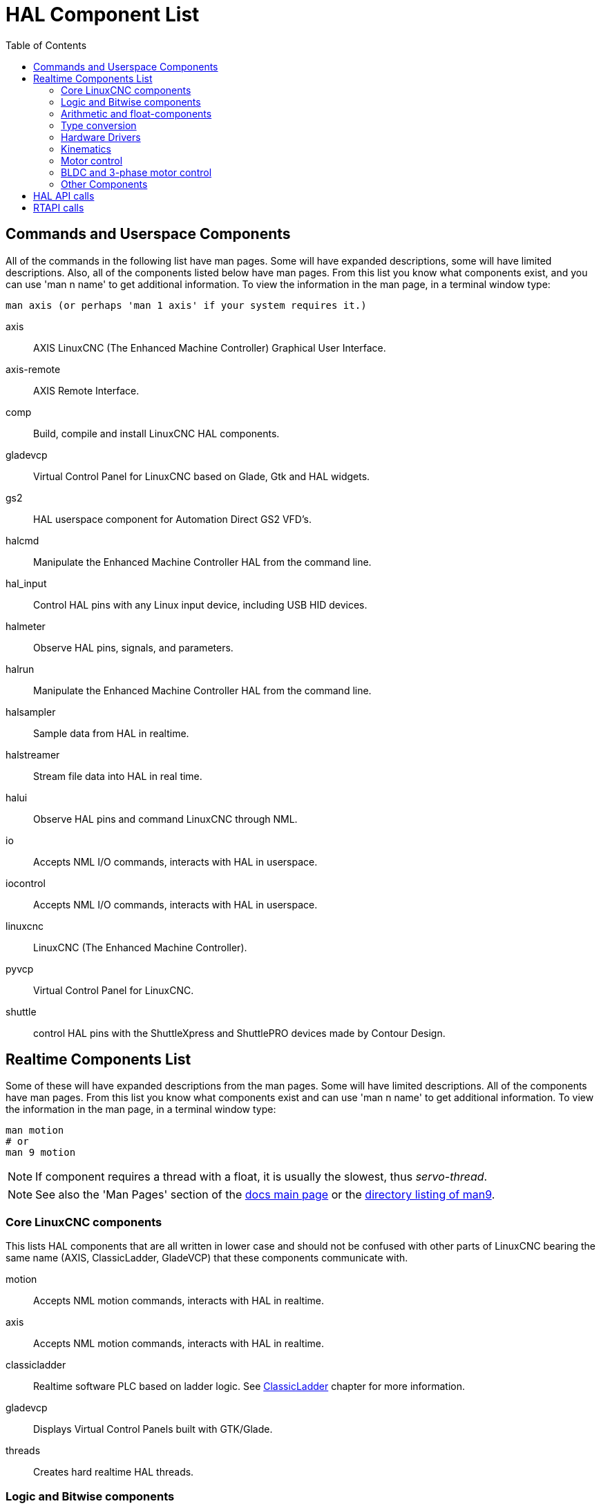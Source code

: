 :lang: en
:toc:

[[cha:hal-components]]
= HAL Component List((("HAL Component List")))

== Commands and Userspace Components

All of the commands in the following list have man pages.
Some will have expanded descriptions, some will have limited descriptions.
Also, all of the components listed below have man pages.
From this list you know what components exist, and you can use 'man n name' to get additional information.
To view the information in the man page, in a terminal window type:

----
man axis (or perhaps 'man 1 axis' if your system requires it.)
----

axis:: AXIS LinuxCNC (The Enhanced Machine Controller) Graphical User Interface.
axis-remote:: AXIS Remote Interface.
comp:: Build, compile and install LinuxCNC HAL components.
gladevcp:: Virtual Control Panel for LinuxCNC based on Glade, Gtk and HAL widgets.
gs2:: HAL userspace component for Automation Direct GS2 VFD's.
halcmd:: Manipulate the Enhanced Machine Controller HAL from the command line.
hal_input:: Control HAL pins with any Linux input device, including USB HID devices.
halmeter:: Observe HAL pins, signals, and parameters.
halrun:: Manipulate the Enhanced Machine Controller HAL from the command line.
halsampler:: Sample data from HAL in realtime.
halstreamer:: Stream file data into HAL in real time.
halui:: Observe HAL pins and command LinuxCNC through NML.
io:: Accepts NML I/O commands, interacts with HAL in userspace.
iocontrol:: Accepts NML I/O commands, interacts with HAL in userspace.
linuxcnc:: LinuxCNC (The Enhanced Machine Controller).
pyvcp:: Virtual Control Panel for LinuxCNC.
shuttle:: control HAL pins with the ShuttleXpress and ShuttlePRO devices made by Contour Design.

[[sec:realtime-components]]
== Realtime Components List

Some of these will have expanded descriptions from the man pages.
Some will have limited descriptions. All of the components have man pages.
From this list you know what components exist and can use 'man n name' to get additional information.
To view the information in the man page, in a terminal window type:

----
man motion
# or
man 9 motion
----

[NOTE]
If component requires a thread with a float, it is usually the slowest,
thus _servo-thread_.

[NOTE]
See also the 'Man Pages' section of the link:../index.html[docs main page]
or the link:../man/man9/[directory listing of man9].

[[sec:core-realtime-components]]
=== Core LinuxCNC components

This lists HAL components that are all written in lower case and should not be
confused with other parts of LinuxCNC bearing the same name (AXIS, ClassicLadder,
GladeVCP) that these components communicate with.

motion:: (((motion))) Accepts NML motion commands, interacts with HAL in realtime.

axis:: (((axis))) Accepts NML motion commands, interacts with HAL in realtime.

classicladder:: (((ClassicLadder))) Realtime software PLC based on ladder logic. See <<cha:classicladder,ClassicLadder>> chapter for more information.

gladevcp:: (((gladevcp))) Displays Virtual Control Panels built with GTK/Glade.

threads:: (((threads))) Creates hard realtime HAL threads.

[[sec:Realtime-Components-logic]]
=== Logic and Bitwise components

and2:: (((and2))) Two-input AND gate. For out to be true both inputs must be true. link:../man/man9/and2.9.html[Details]

not:: (((not))) Inverter. link:../man/man9/not.9.html[Details]

or2:: (((or2))) Two-input OR gate. link:../man/man9/or2.9.html[Details]

xor2:: (((xor2))) Two-input XOR (exclusive OR) gate. link:../man/man9/xor2.9.html[Details]

dbounce:: (((dbounce))) Filter noisy digital inputs. link:../man/man9/dbounce.9.html[Details].

debounce:: (((debounce))) Filter noisy digital inputs. link:../man/man9/debounce.9.html[Details]. <<sec:debounce, Description>>

edge:: (((edge))) Edge detector.

flipflop:: (((flipflop))) D type flip-flop.

oneshot:: (((oneshot))) One-shot pulse generator.

logic:: (((logic))) General logic function component.

lut5:: (((lut5))) A 5-input logic function based on a look-up table. <<sec:lut5,Description>>

match8:: (((match8))) 8-bit binary match detector.

select8:: (((select8))) 8-bit binary match detector.

[[sec:Realtime-Components-flottant]]
=== Arithmetic and float-components

abs:: [[sub:abs]](((abs))) Compute the absolute value and sign of the input signal.

blend:: (((blend))) Perform linear interpolation between two values.

comp:: (((comp))) Two input comparator with hysteresis.

constant:: (((constant))) Use a parameter to set the value of a pin.

sum2:: (((sum2))) Sum of two inputs (each with a gain) and an offset.

counter:: (((counter))) Counts input pulses (deprecated).
+
Use the _encoder_ component with _... counter-mode = TRUE_.
See section <<sec:encoder,encoder>>.

updown:: (((updown))) Counts up or down, with optional limits and wraparound behavior.

ddt:: (((ddt))) Compute the derivative of the input function.

deadzone:: (((deadzone))) Return the center if within the threshold.

hypot:: (((hypot))) Three-input hypotenuse (Euclidean distance) calculator.

mult2:: (((mult2))) Product of two inputs (multiplexing).

mux16:: (((mux16))) Select from one of sixteen input values (multiplexing).

mux2:: (((mux2))) Select from one of two input values (multiplexing).

mux4:: (((mux4))) Select from one of four input values (multiplexing).

mux8:: (((mux8))) Select from one of eight input values (multiplexing).

near:: (((near))) Determine whether two values are roughly equal.

offset:: (((offset))) Adds an offset to an input, and subtracts it from the feedback value.

integ:: (((integ))) Integrator.

invert:: (((invert))) Compute the inverse of the input signal.

wcomp:: (((wcomp))) Window comparator.

weighted_sum:: (((weighted_sum))) Convert a group of bits to an integer.

biquad:: (((biquad))) Biquad IIR filter

lowpass:: (((lowpass))) Low-pass filter

limit1:: (((limit1))) Limit the output signal to fall between min and max.
  footnote:[When the input is a position, this means that the 'position'
  is limited.]

limit2:: (((limit2))) Limit the output signal to fall between min and max.
  Limit its slew rate to less than maxv per second. footnote:[When the input
  is a position, this means that 'position' and 'velocity' are limited.]

limit3:: (((limit3))) Limit the output signal to fall between min and max.
  Limit its slew rate to less than maxv per second.
  Limit its second derivative to less than MaxA per second squared.
  footnote:[When the input is a position, this means that the 'position',
  'velocity', and 'acceleration' are limited.]

maj3:: (((maj3))) Compute the majority of 3 inputs.

scale:: (((scale))) Applies a scale and offset to its input.

=== Type conversion

conv_bit_s32:: (((conv_bit_s32))) Convert a value from bit to s32.

conv_bit_u32:: (((conv_bit_u32))) Convert a value from bit to u32.

conv_float_s32:: (((conv_float_s32))) Convert a value from float to s32.

conv_float_u32:: (((conv_float_u32))) Convert a value from float to u32.

conv_s32_bit:: (((conv_s32_bit))) Convert a value from s32 to bit.

conv_s32_float:: (((conv_s32_float))) Convert a value from s32 to float.

conv_s32_u32:: (((conv_s32_u32))) Convert a value from s32 to u32.

conv_u32_bit:: (((conv_u32_bit))) Convert a value from u32 to bit.

conv_u32_float:: (((conv_u32_float))) Convert a value from u32 to float.

conv_u32_s32:: (((conv_u32_s32))) Convert a value from u32 to s32.

[[sec:Realtime-Components-pilotes]]
=== Hardware Drivers

hal_ppmc:: (((hal_ppmc))) Pico Systems <<cha:pico-drivers,driver>> for analog servo, PWM and Stepper controller.

hm2_7i43:: (((hm2_7i43))) Mesa Electronics driver for the 7i43 EPP Anything IO board with HostMot2. (See the man page for more information)

hm2_pci:: (((hm2_pci))) Mesa Electronics driver for the 5i20, 5i22, 5i23, 4i65, and 4i68 Anything I/O boards, with HostMot2 firmware.  (See the man page for more information)

hostmot2:: (((hostmot2))) Mesa Electronics <<cha:mesa-hostmot2-driver,driver>> for the HostMot2 firmware.

mesa_7i65:: (((7i65))) Mesa Electronics driver for the 7i65 eight-axis servo card. (See the man page for more information)

pluto_servo:: (((pluto_servo))) Pluto-P <<cha:pluto-p-driver,driver>> and firmware for the parallel port FPGA, for servos.

pluto_step:: (((pluto_step))) Pluto-P <<cha:pluto-p-driver,driver>> for the parallel port FPGA, for steppers.

thc:: (((torch height control))) Torch Height Control using a Mesa THC card or any analog to velocity input

serport:: (((serport))) Hardware driver for the digital I/O bits of the 8250 and 16550 serial port.

[[sec:Realtime-Components-cinematiques]]
=== Kinematics

kins:: (((kins))) kinematics definitions for LinuxCNC.

gantrykins:: (((gantrykins))) A kinematics module that maps one axis to multiple joints.

genhexkins:: (((genhexkins))) Gives six degrees of freedom in position and orientation (XYZABC).
  The location of the motors is defined at compile time.

genserkins:: (((genserkins))) Kinematics that can model a general serial-link manipulator with up to
  6 angular joints.

maxkins:: (((maxkins))) Kinematics for a tabletop 5 axis mill named 'max' with tilting head (B axis) and
  horizontal rotary mounted to the table (C axis).
  Provides UVW motion in the rotated coordinate system.
  The source file, maxkins.c, may be a useful starting point for other 5-axis systems.

tripodkins:: (((tripodkins))) The joints represent the distance of the controlled point from three
  predefined locations (the motors), giving three degrees of freedom in
  position (XYZ).

trivkins:: (((trivkins))) There is a 1:1 correspondence between joints and axes. Most standard
  milling machines and lathes use the trivial kinematics module.

pumakins:: (((pumakins))) Kinematics for PUMA-style robots.

rotatekins:: (((rotatekins))) The X and Y axes are rotated 45 degrees compared to the joints 0 and 1.

scarakins:: (((scarakins))) Kinematics for SCARA-type robots.

=== Motor control

at_pid:: (((at_pid))) Proportional/integral/derivative controller with auto tuning.

pid:: (((pid))) Proportional/integral/derivative controller. <<sec:pid,Description>>

pwmgen:: (((pwmgen))) Software PWM/PDM generation. <<sec:pwmgen,Description>>

encoder:: (((encoder))) Software counting of quadrature encoder signals. <<sec:encoder,Description>>.

stepgen:: (((stepgen))) Software step pulse generation. <<sec:stepgen,Description>>.

=== BLDC and 3-phase motor control

bldc_hall3:: (((bldc_hall3))) 3-wire Bipolar trapezoidal commutation BLDC motor driver using Hall sensors.

clarke2:: (((clarke2))) Two input version of Clarke transform.

clarke3:: (((clarke3))) Clarke (3 phase to cartesian) transform.

clarkeinv:: (((clarkeinv))) Inverse Clarke transform.

=== Other Components

charge_pump:: (((charge_pump))) Creates a square-wave for the 'charge pump' input of some controller boards.
  The 'Charge Pump' should be added to the base thread function. When enabled the output is on for one period and off for one period. To calculate the frequency of the output 1/(period time in seconds x 2) = Hz. For example if you have a base period of 100,000 ns that is 0.0001 seconds and the formula would be 1/(0.0001 x 2) = 5,000 Hz or 5 kHz.

encoder_ratio:: (((encoder_ratio))) An electronic gear to synchronize two axes.

estop_latch:: (((estop_latch))) ESTOP latch.

feedcomp:: (((feedcomp))) Multiply the input by the ratio of current velocity to the feed rate.

gearchange:: (((gearchange))) Select from one of two speed ranges.

[[sec:ilowpass]]
ilowpass:: (((ilowpass))) While it may find other applications,
  this component was written to create smoother motion while jogging with an MPG.
+
In a machine with high acceleration, a short jog can behave almost like a step
function. By putting the ilowpass component between the MPG encoder counts
output and the axis jog-counts input, this can be smoothed.
+
Choose scale conservatively so that during a single session there will never
be more than about 2e9/scale pulses seen on the MPG. Choose gain according
to the smoothing level desired. Divide the axis.N.jog-scale values by scale.

joyhandle:: (((joyhandle))) Sets nonlinear joypad movements, deadbands and scales.

knob2float:: (((knob2float))) Convert counts (probably from an encoder) to a float value.

minmax:: (((minmax))) Track the minimum and maximum values of the input to the outputs.

sample_hold:: (((sample_hold))) Sample and Hold.

sampler:: (((sampler))) Sample data from HAL in real time.

siggen:: (((siggen))) Signal generator. <<sec:siggen,Description>>.

sim_encoder:: (((sim_encoder))) Simulated quadrature encoder. <<sec:simulated-encoder,Description>>.

sphereprobe:: (((sphereprobe))) Probe a pretend hemisphere.

steptest:: (((steptest))) Used by Stepconf to allow testing of acceleration and velocity values for an axis.

streamer:: (((streamer))) Stream file data into HAL in real time.

supply:: (((supply))) Set output pins with values from parameters (deprecated).

threadtest:: (((threadtest))) Component for testing thread behavior.

time:: (((time))) Accumulated run-time timer counts HH:MM:SS of 'active' input.

timedelay:: (((timedelay))) The equivalent of a time-delay relay.

timedelta:: (((timedelta))) Component that measures thread scheduling timing behavior.

toggle2nist:: (((toggle2nist))) Toggle button to nist logic.

toggle:: (((toggle))) Push-on, push-off from momentary pushbuttons.

tristate_bit:: (((tristate_bit))) Place a signal on an I/O pin only when enabled, similar to a tristate
  buffer in electronics.

tristate_float:: (((tristate_float))) Place a signal on an I/O pin only when enabled, similar to a tristate
  buffer in electronics.

watchdog:: (((watchdog))) Monitor one to thirty-two inputs for a 'heartbeat'.

== HAL API calls

----
hal_add_funct_to_thread.3hal
hal_bit_t.3hal
hal_create_thread.3hal
hal_del_funct_from_thread.3hal
hal_exit.3hal
hal_export_funct.3hal
hal_float_t.3hal
hal_get_lock.3hal
hal_init.3hal
hal_link.3hal
hal_malloc.3hal
hal_param_bit_new.3hal
hal_param_bit_newf.3hal
hal_param_float_new.3hal
hal_param_float_newf.3hal
hal_param_new.3hal
hal_param_s32_new.3hal
hal_param_s32_newf.3hal
hal_param_u32_new.3hal
hal_param_u32_newf.3hal
hal_parport.3hal
hal_pin_bit_new.3hal
hal_pin_bit_newf.3hal
hal_pin_float_new.3hal
hal_pin_float_newf.3hal
hal_pin_new.3hal
hal_pin_s32_new.3hal
hal_pin_s32_newf.3hal
hal_pin_u32_new.3hal
hal_pin_u32_newf.3hal
hal_ready.3hal
hal_s32_t.3hal
hal_set_constructor.3hal
hal_set_lock.3hal
hal_signal_delete.3hal
hal_signal_new.3hal
hal_start_threads.3hal
hal_type_t.3hal
hal_u32_t.3hal
hal_unlink.3hal
intro.3hal
undocumented.3hal
----

== RTAPI calls

----
EXPORT_FUNCTION.3rtapi
MODULE_AUTHOR.3rtapi
MODULE_DESCRIPTION.3rtapi
MODULE_LICENSE.3rtapi
RTAPI_MP_ARRAY_INT.3rtapi
RTAPI_MP_ARRAY_LONG.3rtapi
RTAPI_MP_ARRAY_STRING.3rtapi
RTAPI_MP_INT.3rtapi
RTAPI_MP_LONG.3rtapi
RTAPI_MP_STRING.3rtapi
intro.3rtapi
rtapi_app_exit.3rtapi
rtapi_app_main.3rtapi
rtapi_clock_set_period.3rtapi
rtapi_delay.3rtapi
rtapi_delay_max.3rtapi
rtapi_exit.3rtapi
rtapi_get_clocks.3rtapi
rtapi_get_msg_level.3rtapi
rtapi_get_time.3rtapi
rtapi_inb.3rtapi
rtapi_init.3rtapi
rtapi_module_param.3rtapi
RTAPI_MP_ARRAY_INT.3rtapi
RTAPI_MP_ARRAY_LONG.3rtapi
RTAPI_MP_ARRAY_STRING.3rtapi
RTAPI_MP_INT.3rtapi
RTAPI_MP_LONG.3rtapi
RTAPI_MP_STRING.3rtapi
rtapi_mutex.3rtapi
rtapi_outb.3rtapi
rtapi_print.3rtap
rtapi_prio.3rtapi
rtapi_prio_highest.3rtapi
rtapi_prio_lowest.3rtapi
rtapi_prio_next_higher.3rtapi
rtapi_prio_next_lower.3rtapi
rtapi_region.3rtapi
rtapi_release_region.3rtapi
rtapi_request_region.3rtapi
rtapi_set_msg_level.3rtapi
rtapi_shmem.3rtapi
rtapi_shmem_delete.3rtapi
rtapi_shmem_getptr.3rtapi
rtapi_shmem_new.3rtapi
rtapi_snprintf.3rtapi
rtapi_task_delete.3rtpi
rtapi_task_new.3rtapi
rtapi_task_pause.3rtapi
rtapi_task_resume.3rtapi
rtapi_task_start.3rtapi
rtapi_task_wait.3rtapi
----

// vim: set syntax=asciidoc:
